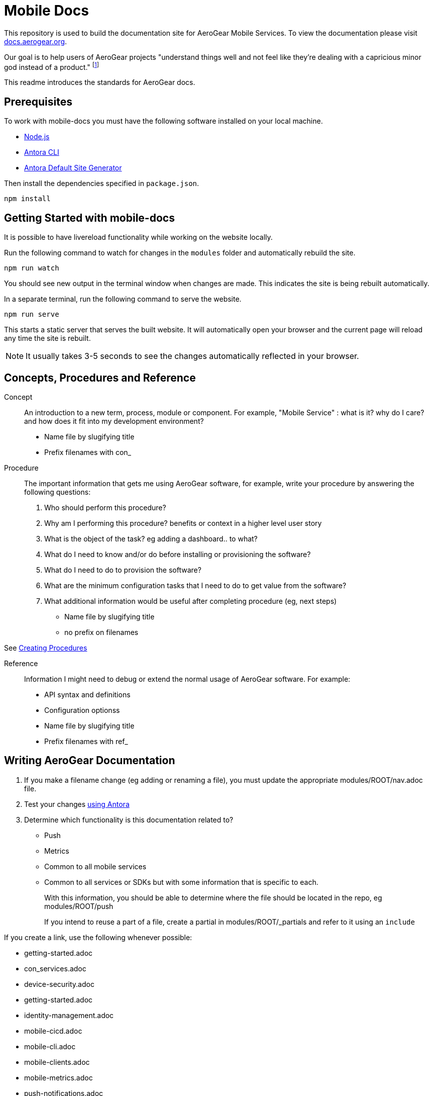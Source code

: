 = Mobile Docs

This repository is used to build the documentation site for AeroGear Mobile Services. To view the documentation please visit link:https://docs.aerogear.org[docs.aerogear.org].

Our goal is to help users of AeroGear projects "understand things well and not feel like they're dealing with a capricious minor god instead of a product." footnote:[Laura Bailey]

This readme introduces the standards for AeroGear docs.

:toc: 1

== Prerequisites

To work with mobile-docs you must have the following software installed on your local machine.

* link:https://nodejs.org/en/[Node.js]
* link:https://docs.antora.org/antora/1.0/install/install-antora/[Antora CLI]
* link:https://docs.antora.org/antora/1.0/install/install-antora/#install-the-default-antora-site-generator[Antora Default Site Generator]

Then install the dependencies specified in `package.json`.

----
npm install
----

== Getting Started with mobile-docs

It is possible to have livereload functionality while working on the website locally.

Run the following command to watch for changes in the `modules` folder and automatically rebuild the site.

----
npm run watch
----

You should see new output in the terminal window when changes are made. This indicates the site is being rebuilt automatically.

In a separate terminal, run the following command to serve the website.

----
npm run serve
----

This starts a static server that serves the built website. It will automatically open your browser and the current page will reload any time the site is rebuilt.

NOTE: It usually takes 3-5 seconds to see the changes automatically reflected in your browser.

== Concepts, Procedures and Reference

Concept::
An introduction to a new term, process, module or component. For example, "Mobile Service" : what is it? why do I care? and how does it fit into my development environment?

* Name file by slugifying title

* Prefix filenames with con_

Procedure::
The important information that gets me using AeroGear software, for example, write your procedure by answering the following questions:
+
. Who should perform this procedure?
. Why am I performing this procedure? benefits or context in a higher level user story
. What is the object of the task? eg adding a dashboard.. to what?
. What do I need to know and/or do before installing or provisioning the software?
. What do I need to do to provision the software?
. What are the minimum configuration tasks that I need to do to get value from the software?
. What additional information would be useful after completing procedure (eg, next steps)

* Name file by slugifying title

* no prefix on filenames

See link:https://redhat-documentation.github.io/modular-docs/#creating-procedure-modules[Creating Procedures]

Reference::
Information I might need to debug or extend the normal usage of AeroGear software. For example:
+
* API syntax and definitions
* Configuration optionss 

* Name file by slugifying title

* Prefix filenames with ref_


== Writing AeroGear Documentation

. If you make a filename change (eg adding or renaming a file), you must update the appropriate modules/ROOT/nav.adoc file. 
. Test your changes xref:#using-antora[using Antora]
. Determine which functionality is this documentation related to?
+
* Push
* Metrics
* Common to all mobile services
* Common to all services or SDKs but with some information that is specific to each.
+
With this information, you should be able to determine where the file should be located in the repo, eg modules/ROOT/push
+
If you intend to reuse a part of a file, create a partial in modules/ROOT/_partials and refer to it using an `include`

If you create a link, use the following whenever possible:

* getting-started.adoc
* con_services.adoc
* device-security.adoc
* getting-started.adoc
* identity-management.adoc
* mobile-cicd.adoc
* mobile-cli.adoc
* mobile-clients.adoc
* mobile-metrics.adoc
* push-notifications.adoc
* ref_api.adoc
* showcase-apps.adoc
 
 


. Stick to present tense, eg `When you add the dashboard, it appears on ...`, not `When you add the dashboard, it will appear on ...`


== Asciidoc

For a fuller list of asciidoc syntax, see link:http://asciidoctor.org/docs/asciidoc-syntax-quick-reference/[the quick reference], note the following syntax to avoid:

* Headings using --, ~~, ^^, ++ syntax
* Markdown
* Source block without syntax. Try to use syntax highlighting where possible, for example `[source, bash]`

[NOTE]
--
This page acts as example of documentation best practises:

* introducing terms
* a single  procedure
* reference material
--

== Modular Docs

For more information and some useful templates, see link:https://redhat-documentation.github.io/modular-docs/[Modular Docs]

[[using-antora]]
== Using Antora to convert asciidoc to html

NOTE: You can avoid using antora by building the docs online as described in https://github.com/finp/mobile-netlify

After modifying documentation, you can validate your changes and preview the results by:

. Install Antora globally as described in their https://docs.antora.org/antora/1.0/install/install-antora/[install guide].
+
NOTE: As part of Antora installation, you should install site-generator globally.
+
If you encounter a libcurl error on linux, follow the Option 1 instructions at:
https://docs.antora.org/antora/1.0/install/troubleshoot-nodegit/


. Fork this repo and set up origin and upstream remotes.

. Change to the `mobile-docs` directory.

. Run antora:
+
----
./bin/quick-build.sh local-site.yml
----
+
Note: <site-file> refers to either:
+
* local-site - your current directory
* site.yml - the master branch of the github repo
+ 
When building for publication use:
+
----
./bin/build.sh
----
+


NOTE: After changes to link:https://github.com/aerogear/antora-ui[antora-ui], you might need to run 'antora --pull --clean <site-file>' to pick up those changes.

The `site.yml` currently creates HTML for:

* master branch of this repo
* v1.0 branch of this repo
* master branch of the https://github.com/aerogear/mobile-security repo

== Editing

After reviewing a html file, you might identify a change. When editing a file, you might find that the content is not in the associated adoc file, because it's rendered by using the asciidoc `include` command. You can edit the included file, but note that editing the source file can have unintended effect. For example, when editing the `registering-an-app.adoc`, avoid problems by: 

. Regex search for `include.*registering-an-app` across the whole repo.
. Review the list of files from this search to understand of the context of the content.
. Use your judgement when editing the file to make sure the content is appropriate for each rendering of that content. 


[[publishing]]
== Publishing

Currently, the publishing process is manual:

. Run antora using following command:
+
----
./bin/build.sh
----

. Review the output (`build\site\index.html`) for errors. Correct if required.
+
NOTE: Check for correct styling changes too.
+
. Make a PR against  https://github.com/aerogear/docs.aerogear.org

NOTE: This repo contains more than just the output of mobile-docs repo. See https://github.com/aerogear/docs.aerogear.org/blob/master/README.adoc for more details.

== Remote Repos

No remote repos were harmed in the production of this documentation ;)

However, references to code maybe be included as follows:


1. Decide on a name for the snippet, eg push-ios-register 

2. Create a partial in mobile-docs, eg
https://github.com/aerogear/mobile-docs/blob/master/modules/ROOT/pages/_partials/push-ios-register.inc

3. Reference the code file you want to use (with a tags filter):
+
----
 // include::https://raw.githubusercontent.com/aerogear/ios-showcase-template/push-push/ios-showcase-template/push/PushHelper.swift[tags=push-ios-register]
----

4. Add tags to the code repo, eg 
+
----
// tag::push-ios-register[]
    public func registerUPS(_ deviceToken: Data) {
        AgsCore.logger.info("Registered for notifications with token")

        var config = UnifiedPushConfig()
        config.alias = "Example App"
        config.categories = ["iOS", "Example"]

        AgsPush.instance.register(
            deviceToken,
            config,
            success: {
                AgsCore.logger.info("Successfully registered to Unified Push Server")
            },
            failure: { (error: Error!) in
                AgsCore.logger.error("Failure to register for on Unified Push Server: \(error)")
            }
        )
    }
// end::push-ios-register[]

----

5. Edit adoc file with the following to display the content:
+
----
 include::{partialsdir}/push-ios-register.inc-rantora.adoc[]
----
+
NOTE: You need to run mobile-docs:/bin/build.sh <site>.yml to make sure the temp files are in place when building site



